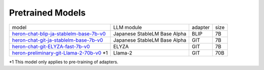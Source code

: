 Pretrained Models
------------------

.. list-table::

   * - model
     - LLM module
     - adapter
     - size
   * - `heron-chat-blip-ja-stablelm-base-7b-v0 <https://huggingface.co/turing-motors/heron-chat-blip-ja-stablelm-base-7b-v0>`_
     - Japanese StableLM Base Alpha
     - BLIP
     - 7B
   * - `heron-chat-git-ja-stablelm-base-7b-v0 <https://huggingface.co/turing-motors/heron-chat-git-ja-stablelm-base-7b-v0>`_
     - Japanese StableLM Base Alpha
     - GIT
     - 7B
   * - `heron-chat-git-ELYZA-fast-7b-v0 <https://huggingface.co/turing-motors/heron-chat-git-ELYZA-fast-7b-v0>`_
     - ELYZA
     - GIT
     - 7B
   * - `heron-preliminary-git-Llama-2-70b-v0 <https://huggingface.co/turing-motors/heron-preliminary-git-Llama-2-70b-v0>`_ *1
     - Llama-2
     - GIT
     - 70B

*1 This model only applies to pre-training of adapters.
